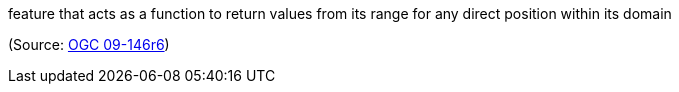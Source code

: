 //=== coverage

feature that acts as a function to return values from its range for any direct position within its domain

(Source: <<ogc09-146r6,OGC 09-146r6>>)

